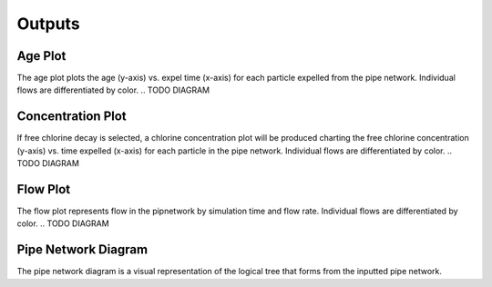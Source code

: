 *******
Outputs
*******

Age Plot
********

The age plot plots the age (y-axis) vs. expel time (x-axis) for each particle expelled from the pipe network. Individual flows are differentiated by color.
.. TODO DIAGRAM

Concentration Plot
******************

If free chlorine decay is selected, a chlorine concentration plot will be produced charting the free chlorine concentration (y-axis) vs. time expelled (x-axis) for each particle in the pipe network. Individual flows are differentiated by color.
.. TODO DIAGRAM

Flow Plot
*********

The flow plot represents flow in the pipnetwork by simulation time and flow rate. Individual flows are differentiated by color.
.. TODO DIAGRAM

Pipe Network Diagram
********************

The pipe network diagram is a visual representation of the logical tree that forms from the inputted pipe network. 
